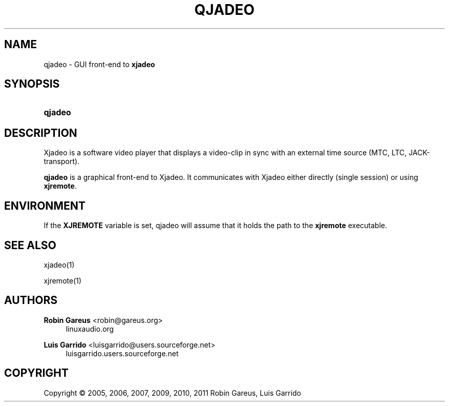 '\" t
.\"     Title: qjadeo
.\"    Author: Robin Gareus <robin@gareus.org>
.\" Generator: DocBook XSL Stylesheets v1.75.2 <http://docbook.sf.net/>
.\"      Date: 07/13/2011
.\"    Manual: Manual Pages
.\"    Source: http://xjadeo.sf.net 0.6.X
.\"  Language: English
.\"
.TH "QJADEO" "1" "07/13/2011" "http://xjadeo\&.sf\&.net 0\&.6" "Manual Pages"
.\" -----------------------------------------------------------------
.\" * Define some portability stuff
.\" -----------------------------------------------------------------
.\" ~~~~~~~~~~~~~~~~~~~~~~~~~~~~~~~~~~~~~~~~~~~~~~~~~~~~~~~~~~~~~~~~~
.\" http://bugs.debian.org/507673
.\" http://lists.gnu.org/archive/html/groff/2009-02/msg00013.html
.\" ~~~~~~~~~~~~~~~~~~~~~~~~~~~~~~~~~~~~~~~~~~~~~~~~~~~~~~~~~~~~~~~~~
.ie \n(.g .ds Aq \(aq
.el       .ds Aq '
.\" -----------------------------------------------------------------
.\" * set default formatting
.\" -----------------------------------------------------------------
.\" disable hyphenation
.nh
.\" disable justification (adjust text to left margin only)
.ad l
.\" -----------------------------------------------------------------
.\" * MAIN CONTENT STARTS HERE *
.\" -----------------------------------------------------------------
.SH "NAME"
qjadeo \- GUI front\-end to \fBxjadeo\fR
.SH "SYNOPSIS"
.HP \w'\fBqjadeo\fR\ 'u
\fBqjadeo\fR
.SH "DESCRIPTION"
.PP
Xjadeo
is a software video player that displays a video\-clip in sync with an external time source (MTC, LTC, JACK\-transport)\&.
.PP
\fBqjadeo\fR
is a graphical front\-end to
Xjadeo\&. It communicates with
Xjadeo
either directly (single session) or using
\fBxjremote\fR\&.
.SH "ENVIRONMENT"
.PP
If the
\fBXJREMOTE\fR
variable is set,
qjadeo
will assume that it holds the path to the
\fBxjremote\fR
executable\&.
.SH "SEE ALSO"
.PP
xjadeo(1)
.PP
xjremote(1)
.SH "AUTHORS"
.PP
\fBRobin Gareus\fR <\&robin@gareus.org\&>
.RS 4
linuxaudio.org
.RE
.PP
\fBLuis Garrido\fR <\&luisgarrido@users.sourceforge.net\&>
.RS 4
luisgarrido.users.sourceforge.net
.RE
.SH "COPYRIGHT"
.br
Copyright \(co 2005, 2006, 2007, 2009, 2010, 2011 Robin Gareus, Luis Garrido
.br
